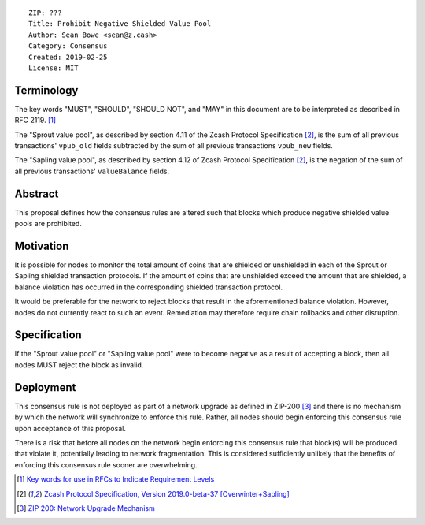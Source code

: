 ::

  ZIP: ???
  Title: Prohibit Negative Shielded Value Pool
  Author: Sean Bowe <sean@z.cash>
  Category: Consensus
  Created: 2019-02-25
  License: MIT

Terminology
===========

The key words "MUST", "SHOULD", "SHOULD NOT", and "MAY" in this document are to be interpreted as described in
RFC 2119. [#RFC2119]_

The "Sprout value pool", as described by section 4.11 of the Zcash Protocol Specification [#protocol]_, is the sum of all previous transactions' ``vpub_old`` fields subtracted by the sum of all previous transactions ``vpub_new`` fields.

The "Sapling value pool", as described by section 4.12 of Zcash Protocol Specification [#protocol]_, is the negation of the sum of all previous transactions' ``valueBalance`` fields.

Abstract
========

This proposal defines how the consensus rules are altered such that blocks which produce negative shielded value pools are prohibited.

Motivation
==========

It is possible for nodes to monitor the total amount of coins that are shielded or unshielded in each of the Sprout or Sapling shielded transaction protocols. If the amount of coins that are unshielded exceed the amount that are shielded, a balance violation has occurred in the corresponding shielded transaction protocol.

It would be preferable for the network to reject blocks that result in the aforementioned balance violation. However, nodes do not currently react to such an event. Remediation may therefore require chain rollbacks and other disruption.

Specification
=============

If the "Sprout value pool" or "Sapling value pool" were to become negative as a result of accepting a block, then all nodes MUST reject the block as invalid.

Deployment
==========

This consensus rule is not deployed as part of a network upgrade as defined in ZIP-200 [#zip-0200]_ and there is no mechanism by which the network will synchronize to enforce this rule. Rather, all nodes should begin enforcing this consensus rule upon acceptance of this proposal.

There is a risk that before all nodes on the network begin enforcing this consensus rule that block(s) will be produced that violate it, potentially leading to network fragmentation. This is considered sufficiently unlikely that the benefits of enforcing this consensus rule sooner are overwhelming.

.. [#RFC2119] `Key words for use in RFCs to Indicate Requirement Levels <https://tools.ietf.org/html/rfc2119>`_
.. [#protocol] `Zcash Protocol Specification, Version 2019.0-beta-37 [Overwinter+Sapling] <https://github.com/zcash/zips/blob/master/protocol/protocol.pdf>`_
.. [#zip-0200] `ZIP 200: Network Upgrade Mechanism <https://github.com/zcash/zips/blob/master/zip-0200.rst>`_
